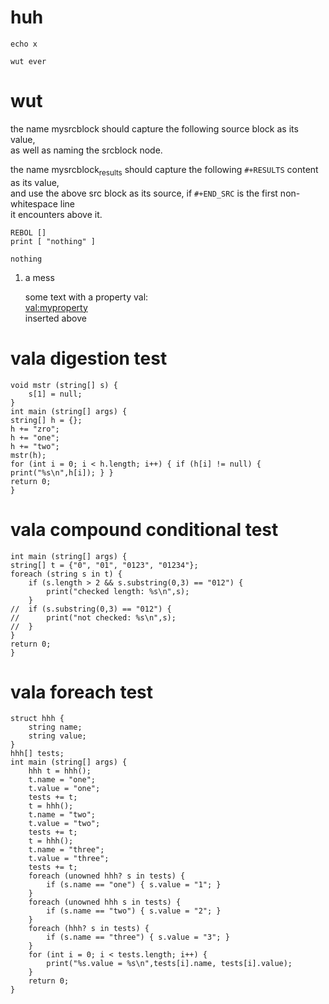 # -*- mode:org; org-confirm-babel-evaluate: nil; org-todo-keyword-faces: (("[0_TODO]" . "orange") ("[1_IP..]" . "yellow") ("[2_FIX.]" . "red") ("[3_WAIT]" . "blue") ("[4_NOPE]" . "black") ("[5_DONE]" . "green")); -*-
#+STARTUP: indent overview align
#+OPTIONS: toc:nil num:nil title:nil \n:t author:nil H:1 f:nil
#+TODO: [0_TODO] [1_IP..] [2_FIX.] [3_WAIT] [4_NOPE] [5_DONE]

* huh
:PROPERTIES:
:MYPROPERTY: wut ever
:END:
#+BEGIN_SRC shell :var x=(org-entry-get nil "MYPROPERTY") :results output :tangle doit.sh :bin auto
echo x
#+END_SRC
#+NAME: wutever
#+RESULTS:
: wut ever
* wut
:PROPERTIES:
:WUT_EXPORT: ./file.ext
:END:
the name mysrcblock should capture the following source block as its value,
as well as naming the srcblock node.

the name mysrcblock_results should capture the following ~#+RESULTS~ content as its value,
and use the above src block as its source, if ~#+END_SRC~ is the first non-whitespace line
it encounters above it.
#+NAME: mysrcblock
#+BEGIN_SRC rebol3
REBOL []
print [ "nothing" ]
#+END_SRC
#+NAME: mysrcblock_results
#+RESULTS: mysrcblock
: nothing
** a mess
some text with a property val:
[[val:myproperty]]
inserted above

* vala digestion test
#+BEGIN_SRC vala
void mstr (string[] s) {
	s[1] = null;
}
int main (string[] args) {
string[] h = {};
h += "zro";
h += "one";
h += "two";
mstr(h);
for (int i = 0; i < h.length; i++) { if (h[i] != null) { print("%s\n",h[i]); } }
return 0;
}
#+END_SRC

#+RESULTS:
: zro
: two
* vala compound conditional test
#+BEGIN_SRC vala :tangle ./conditional.vala
int main (string[] args) {
string[] t = {"0", "01", "0123", "01234"};
foreach (string s in t) {
	if (s.length > 2 && s.substring(0,3) == "012") {
		print("checked length: %s\n",s);
	}
//	if (s.substring(0,3) == "012") {
//		print("not checked: %s\n",s);
//	}
}
return 0;
}
#+END_SRC

#+RESULTS:
: 01234

* vala foreach test
#+BEGIN_SRC vala :tangle ./conditional.vala
struct hhh {
	string name;
	string value;
}
hhh[] tests;
int main (string[] args) {
	hhh t = hhh();
	t.name = "one";
	t.value = "one";
	tests += t;
	t = hhh();
	t.name = "two";
	t.value = "two";
	tests += t;
	t = hhh();
	t.name = "three";
	t.value = "three";
	tests += t;
	foreach (unowned hhh? s in tests) {
		if (s.name == "one") { s.value = "1"; }
	}
	foreach (unowned hhh s in tests) {
		if (s.name == "two") { s.value = "2"; }
	}
	foreach (hhh? s in tests) {
		if (s.name == "three") { s.value = "3"; }
	}
	for (int i = 0; i < tests.length; i++) {
		print("%s.value = %s\n",tests[i].name, tests[i].value);
	} 
	return 0;
}
#+END_SRC

#+RESULTS:
: one.value = 1
: [Invalid UTF-8] two.value = \xa8\x11
: three.value = three
